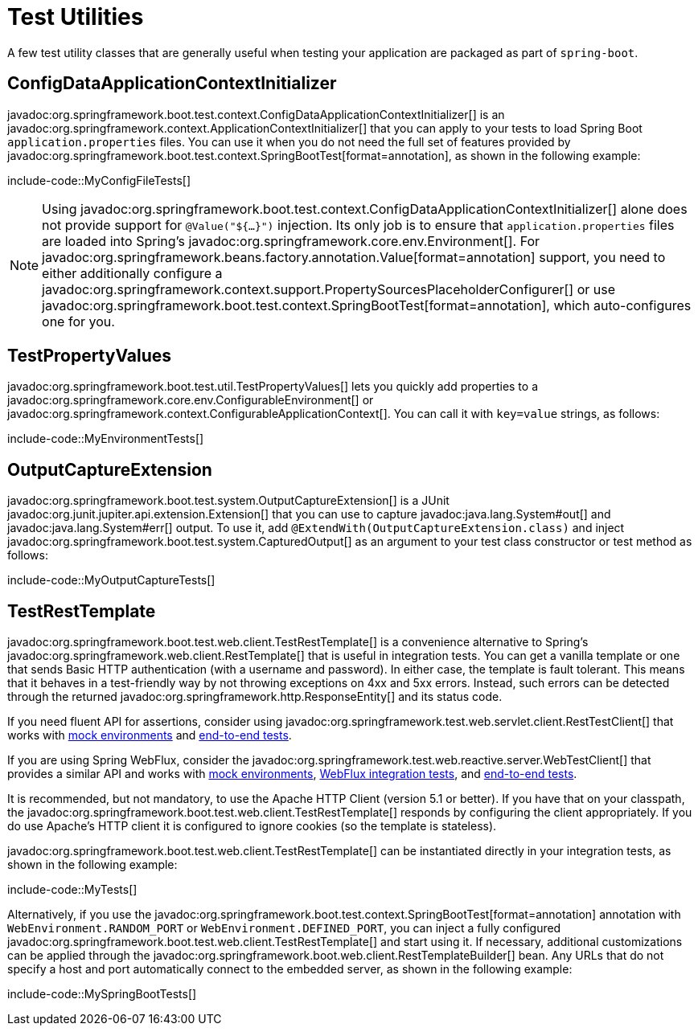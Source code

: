 [[testing.utilities]]
= Test Utilities

A few test utility classes that are generally useful when testing your application are packaged as part of `spring-boot`.



[[testing.utilities.config-data-application-context-initializer]]
== ConfigDataApplicationContextInitializer

javadoc:org.springframework.boot.test.context.ConfigDataApplicationContextInitializer[] is an javadoc:org.springframework.context.ApplicationContextInitializer[] that you can apply to your tests to load Spring Boot `application.properties` files.
You can use it when you do not need the full set of features provided by javadoc:org.springframework.boot.test.context.SpringBootTest[format=annotation], as shown in the following example:

include-code::MyConfigFileTests[]

NOTE: Using javadoc:org.springframework.boot.test.context.ConfigDataApplicationContextInitializer[] alone does not provide support for `@Value("${...}")` injection.
Its only job is to ensure that `application.properties` files are loaded into Spring's javadoc:org.springframework.core.env.Environment[].
For javadoc:org.springframework.beans.factory.annotation.Value[format=annotation] support, you need to either additionally configure a javadoc:org.springframework.context.support.PropertySourcesPlaceholderConfigurer[] or use javadoc:org.springframework.boot.test.context.SpringBootTest[format=annotation], which auto-configures one for you.



[[testing.utilities.test-property-values]]
== TestPropertyValues

javadoc:org.springframework.boot.test.util.TestPropertyValues[] lets you quickly add properties to a javadoc:org.springframework.core.env.ConfigurableEnvironment[] or javadoc:org.springframework.context.ConfigurableApplicationContext[].
You can call it with `key=value` strings, as follows:

include-code::MyEnvironmentTests[]



[[testing.utilities.output-capture]]
== OutputCaptureExtension

javadoc:org.springframework.boot.test.system.OutputCaptureExtension[] is a JUnit javadoc:org.junit.jupiter.api.extension.Extension[] that you can use to capture javadoc:java.lang.System#out[] and javadoc:java.lang.System#err[] output.
To use it, add `@ExtendWith(OutputCaptureExtension.class)` and inject javadoc:org.springframework.boot.test.system.CapturedOutput[] as an argument to your test class constructor or test method as follows:

include-code::MyOutputCaptureTests[]



[[testing.utilities.test-rest-template]]
== TestRestTemplate

javadoc:org.springframework.boot.test.web.client.TestRestTemplate[] is a convenience alternative to Spring's javadoc:org.springframework.web.client.RestTemplate[] that is useful in integration tests.
You can get a vanilla template or one that sends Basic HTTP authentication (with a username and password).
In either case, the template is fault tolerant.
This means that it behaves in a test-friendly way by not throwing exceptions on 4xx and 5xx errors.
Instead, such errors can be detected through the returned javadoc:org.springframework.http.ResponseEntity[] and its status code.

If you need fluent API for assertions, consider using javadoc:org.springframework.test.web.servlet.client.RestTestClient[] that works with xref:testing/spring-boot-applications.adoc#testing.spring-boot-applications.with-mock-environment[mock environments] and xref:testing/spring-boot-applications.adoc#testing.spring-boot-applications.with-running-server[end-to-end tests].

If you are using Spring WebFlux, consider the javadoc:org.springframework.test.web.reactive.server.WebTestClient[] that provides a similar API and works with xref:testing/spring-boot-applications.adoc#testing.spring-boot-applications.with-mock-environment[mock environments], xref:testing/spring-boot-applications.adoc#testing.spring-boot-applications.spring-webflux-tests[WebFlux integration tests], and xref:testing/spring-boot-applications.adoc#testing.spring-boot-applications.with-running-server[end-to-end tests].

It is recommended, but not mandatory, to use the Apache HTTP Client (version 5.1 or better).
If you have that on your classpath, the javadoc:org.springframework.boot.test.web.client.TestRestTemplate[] responds by configuring the client appropriately.
If you do use Apache's HTTP client it is configured to ignore cookies (so the template is stateless).

javadoc:org.springframework.boot.test.web.client.TestRestTemplate[] can be instantiated directly in your integration tests, as shown in the following example:

include-code::MyTests[]

Alternatively, if you use the javadoc:org.springframework.boot.test.context.SpringBootTest[format=annotation] annotation with `WebEnvironment.RANDOM_PORT` or `WebEnvironment.DEFINED_PORT`, you can inject a fully configured javadoc:org.springframework.boot.test.web.client.TestRestTemplate[] and start using it.
If necessary, additional customizations can be applied through the javadoc:org.springframework.boot.web.client.RestTemplateBuilder[] bean.
Any URLs that do not specify a host and port automatically connect to the embedded server, as shown in the following example:

include-code::MySpringBootTests[]
